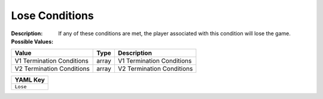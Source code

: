 .. _#/properties/Environment/properties/Termination/properties/Lose:

.. #/properties/Environment/properties/Termination/properties/Lose

Lose Conditions
===============

:Description: If any of these conditions are met, the player associated with this condition will lose the game.

:Possible Values:

.. list-table::

   * - **Value**
     - **Type**
     - **Description**
   * - V1 Termination Conditions
     - array
     - V1 Termination Conditions
   * - V2 Termination Conditions
     - array
     - V2 Termination Conditions


.. list-table::

   * - **YAML Key**
   * - ``Lose``


